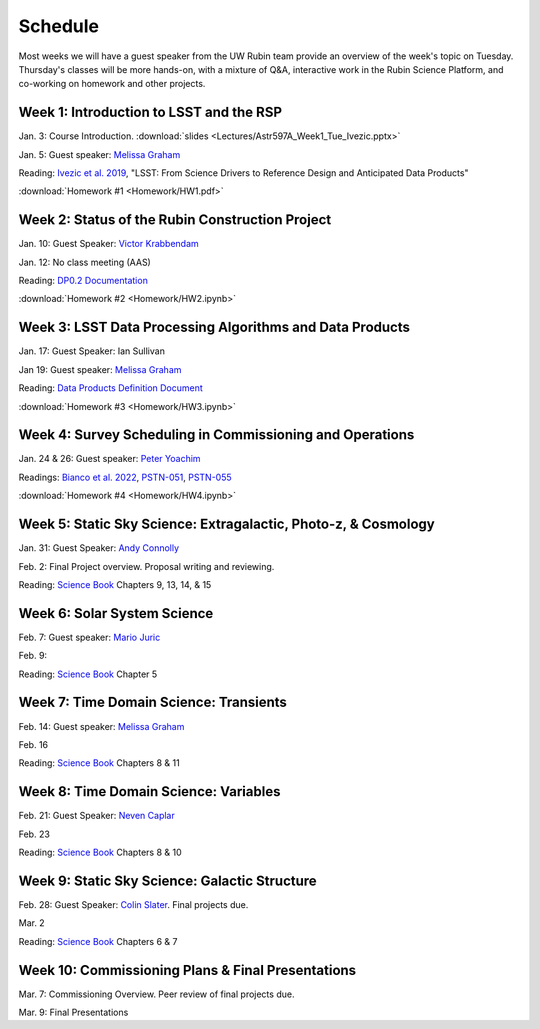 
********
Schedule
********

Most weeks we will have a guest speaker from the UW Rubin team provide an overview of the week's topic on Tuesday.
Thursday's classes will be more hands-on, with a mixture of Q&A, interactive work in the Rubin Science Platform, and co-working on homework and other projects.

Week 1: Introduction to LSST and the RSP
========================================
Jan. 3: Course Introduction.  :download:`slides <Lectures/Astr597A_Week1_Tue_Ivezic.pptx>`

Jan. 5: Guest speaker: `Melissa Graham <https://astro.washington.edu/people/melissa-l-graham>`_

Reading: `Ivezic et al. 2019 <https://ui.adsabs.harvard.edu/abs/2019ApJ...873..111I/abstract>`_, "LSST: From Science Drivers to Reference Design and Anticipated Data Products"

:download:`Homework #1 <Homework/HW1.pdf>`


Week 2: Status of the Rubin Construction Project
================================================
Jan. 10: Guest Speaker: `Victor Krabbendam <https://www.lsst.org/about/team/lsst-project-manager>`_

Jan. 12: No class meeting (AAS)

Reading: `DP0.2 Documentation <https://dp0-2.lsst.io/>`_

:download:`Homework #2 <Homework/HW2.ipynb>`

Week 3: LSST Data Processing Algorithms and Data Products
=========================================================
Jan. 17: Guest Speaker: Ian Sullivan

Jan 19: Guest speaker: `Melissa Graham <https://astro.washington.edu/people/melissa-l-graham>`_

Reading: `Data Products Definition Document <http://ls.st/dpdd>`_

:download:`Homework #3 <Homework/HW3.ipynb>`

Week 4: Survey Scheduling in Commissioning and Operations
=========================================================
Jan. 24 & 26: Guest speaker: `Peter Yoachim <https://astro.washington.edu/people/peter-yoachim>`_

Readings: `Bianco et al. 2022 <https://ui.adsabs.harvard.edu/abs/2022ApJS..258....1B/abstract>`_, `PSTN-051 <https://pstn-051.lsst.io/>`_, `PSTN-055 <https://pstn-055.lsst.io/>`_

:download:`Homework #4 <Homework/HW4.ipynb>`

Week 5: Static Sky Science: Extragalactic, Photo-z, & Cosmology 
===============================================================
Jan. 31: Guest Speaker: `Andy Connolly <https://faculty.washington.edu/ajc26/>`_

Feb. 2: Final Project overview. Proposal writing and reviewing.

Reading: `Science Book`_ Chapters 9, 13, 14, & 15

Week 6: Solar System Science
============================
Feb. 7: Guest speaker: `Mario Juric <http://research.majuric.org/public/>`_

Feb. 9:

Reading: `Science Book`_ Chapter 5

Week 7: Time Domain Science: Transients
=======================================
Feb. 14: Guest speaker: `Melissa Graham <https://astro.washington.edu/people/melissa-l-graham>`_

Feb. 16

Reading: `Science Book`_ Chapters 8 & 11

Week 8: Time Domain Science: Variables
======================================
Feb. 21: Guest Speaker: `Neven Caplar <http://www.ncaplar.com/>`_

Feb. 23

Reading: `Science Book`_ Chapters 8 & 10

Week 9: Static Sky Science: Galactic Structure
==============================================
Feb. 28: Guest Speaker: `Colin Slater <https://ctslater.github.io/>`_.  Final projects due.

Mar. 2

Reading: `Science Book`_ Chapters 6 & 7

Week 10: Commissioning Plans & Final Presentations
==================================================
Mar. 7: Commissioning Overview.  Peer review of final projects due.

Mar. 9: Final Presentations

.. _`Science Book`: https://www.lsst.org/scientists/scibook
